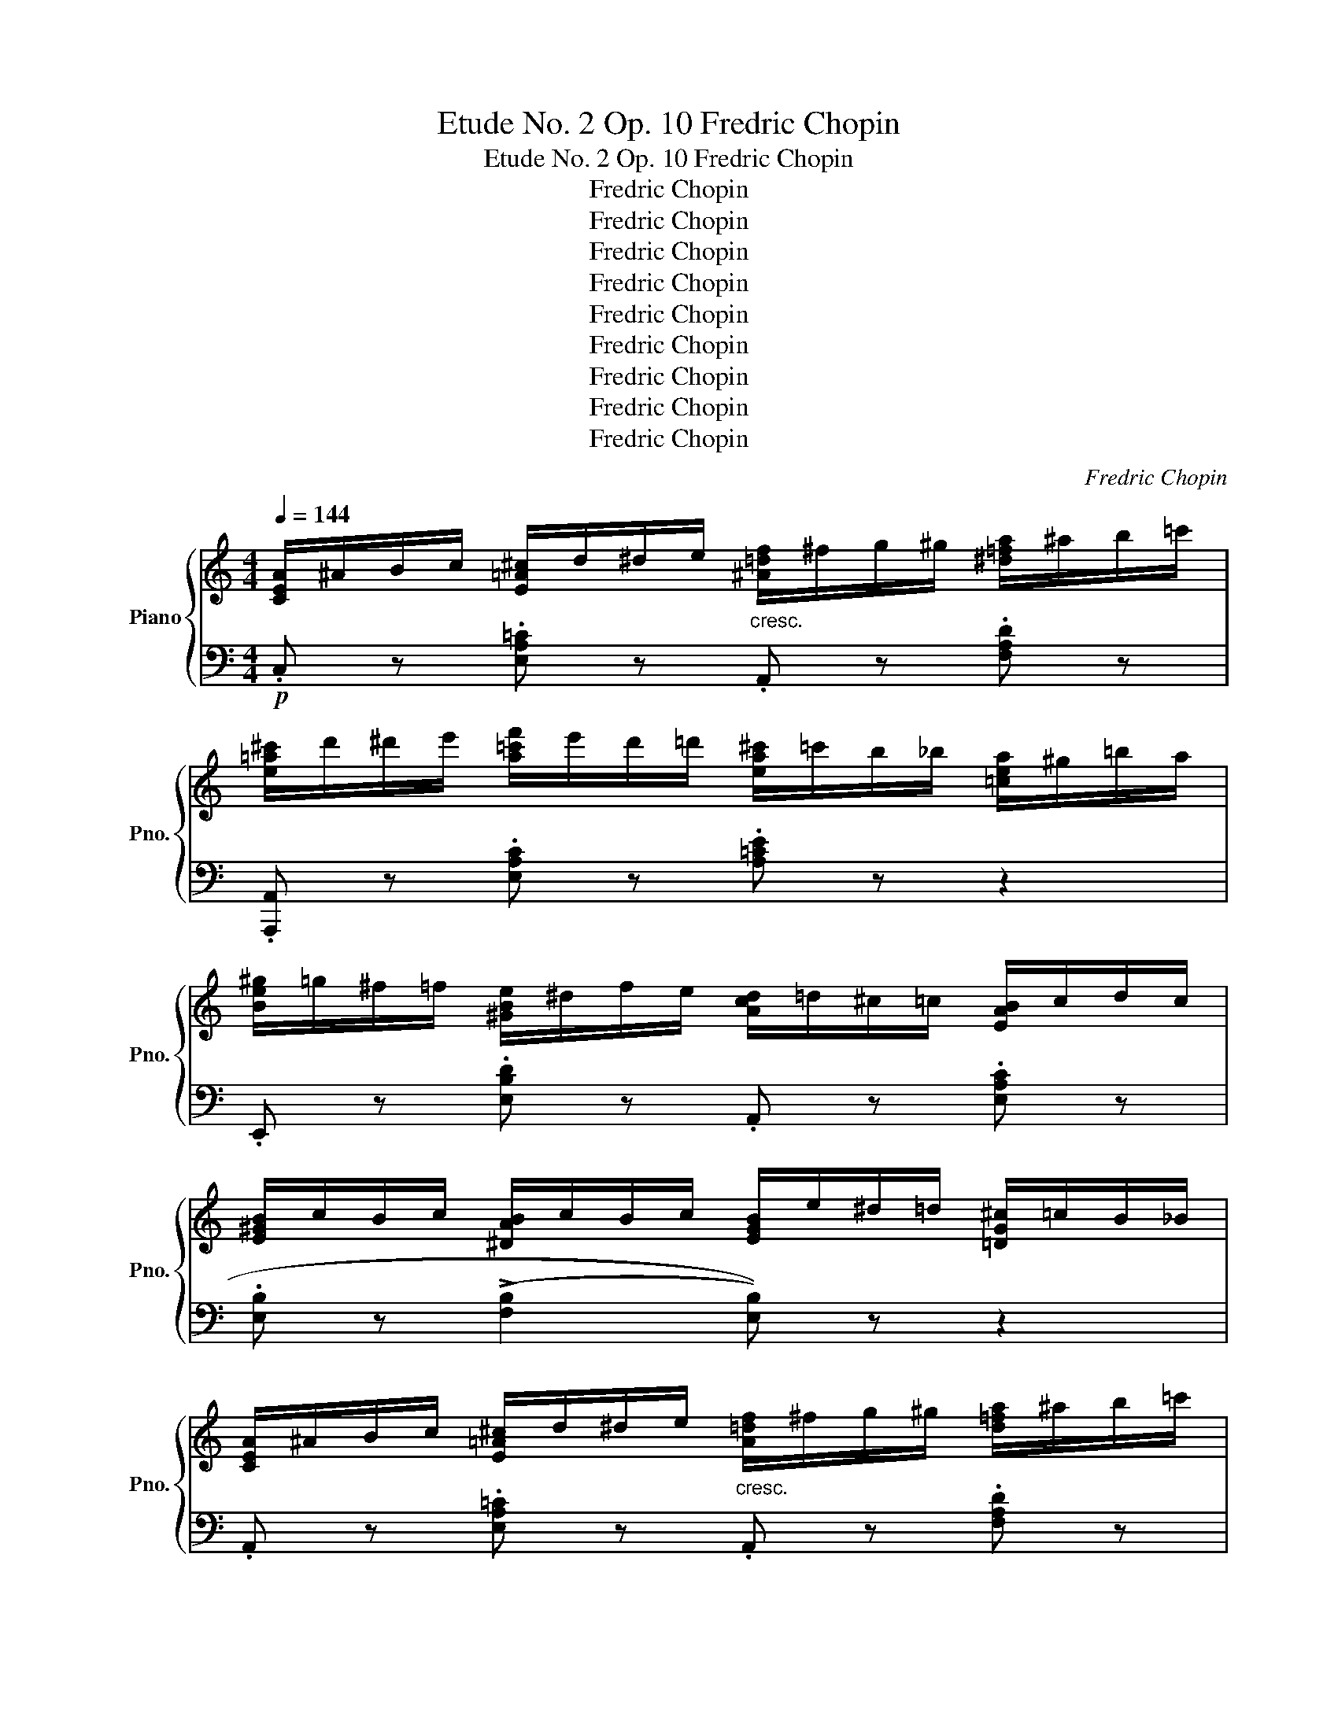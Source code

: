 X:1
T:Etude No. 2 Op. 10 Fredric Chopin
T:Etude No. 2 Op. 10 Fredric Chopin
T:Fredric Chopin
T:Fredric Chopin
T:Fredric Chopin
T:Fredric Chopin
T:Fredric Chopin
T:Fredric Chopin
T:Fredric Chopin
T:Fredric Chopin
T:Fredric Chopin
C:Fredric Chopin
Z:Fredric Chopin
%%score { 1 | 2 }
L:1/8
Q:1/4=144
M:4/4
K:C
V:1 treble nm="Piano" snm="Pno."
V:2 bass 
V:1
 [CEA]/^A/B/c/ [E=A^c]/d/^d/e/"_cresc." [^A=df]/^f/g/^g/ [^d=fa]/^a/b/=c'/ | %1
 [e=a^c']/d'/^d'/e'/ [a=c'f']/e'/d'/=d'/ [ea^c']/=c'/b/_b/ [=cea]/^g/=b/a/ | %2
 [Be^g]/=g/^f/=f/ [^GBe]/^d/f/e/ [Acd]/=d/^c/=c/ [EAB]/c/d/c/ | %3
 [E^GB]/c/B/c/ [^DAB]/c/B/c/ [EGB]/e/^d/=d/ [=DG^c]/=c/B/_B/ | %4
 [CEA]/^A/B/c/ [E=A^c]/d/^d/e/"_cresc." [A=df]/^f/g/^g/ [d=fa]/^a/b/=c'/ | %5
 [e=a^c']/d'/^d'/e'/ [a=c'f']/e'/d'/=d'/ [ea^c']/=c'/b/_b/ [=cea]/^g/=b/a/ | %6
 [Be=g]/^g/a/^a/ [e=gb]/c'/b/a/ [^d^f=a]/^g/=g/f/ [Ad^e]/f/g/f/ | %7
!>(! [^GB=e]/=f/^d/e/"_dim." [FA=d]/e/^c/d/ [EA=c]/d/B/d/ [DGB]/c/^A/B/!>)! | %8
 [CE=A]/^A/B/c/ [E=A^c]/d/^d/e/"_cresc." [A=df]/^f/g/^g/ [d=fa]/^a/b/=c'/ | %9
 [e=a^c']/d'/^d'/e'/ [a=c'f']/c'/b/=b/ [ea^c']/=c'/b/_b/ [=cea]/^g/=b/a/ | %10
 [Be^g]/=g/^f/=f/ [^GBe]/^d/f/e/ [Acd]/=d/^c/=c/ [EAB]/c/d/c/ | %11
 [E^GB]/c/B/c/!>(! [^DAB]/c/B/c/ [EGB]/e/^d/=d/ [=DG^c]/=c/B/_B/!>)! | %12
 [CEA]/^A/=B/c/ [E=A^c]/d/^d/e/ [A=df]/^f/g/^g/ [d=fa]/^a/b/=c'/ | %13
 [e=a^c']/d'/^d'/e'/ [a=c'f']/e'/d'/=d'/ [ea^c']/=c'/b/_b/ [=cea]/^g/=b/a/ | %14
 [df_b]/=b/c'/^c'/!8va(! [f_bd']/^d'/e'/f'/ [^gd'=e']/"_cresc."f'/^f'/=g'/ [d'^g']/a'/^a'/=b'/!8va)! | %15
!8va(! [c'=f'=a']/^g'/=g'/^f'/ [ac'=f']/e'/_e'/d'/ [=ea^c']/=c'/b/_b/ [=c'e'a']/^g'/=g'/^f'/!8va)! | %16
 [_Bd=f]/e/_e/d/!>(! [FB^c]/d/f/d/ [=EA=B]/"_dim."=c/=e/c/ [D^G^A]/B/e/B/!>)! | %17
!<(! [CE=A]/^A/B/c/ [E^G^c]/d/^d/e/ ([=A=c=a]/^g/!>(!=g/^f/ =f/e/_e/=d/)!<)!!>)! | %18
!p! [E_B_d]/c/=B/c/ [F_B^c]/=d/^d/e/ [Af]/^f/g/^g/ [=ca]/e/=f/=d/ | %19
 [_B_d]/c/=B/c/ [E_B^c]/"_cresc."=d/^d/e/ [F_Af]/^f/g/_a/ [=Bg]/f/=f/e/ | %20
 [c_e]/d/^c/d/ [^F=ce]/=e/f/^f/ [_Bg]/^g/a/_b/ [da]/f/=g/_e/ | %21
 [cd]/_e/^c/d/ [^F=ce]/=e/f/^f/ [G_Bg]/^g/a/_b/ [^ca]/g/=g/^g/ | %22
"_cresc." [d=f]/e/^d/e/ [^G=df]/^f/=g/^g/ [=ca]/^a/b/c'/ [eb]/_b/=a/^g/ | %23
 [d=g]/^f/=f/e/!<(! [^Gdf]/^f/=g/^g/ [ca]/^a/b/c'/ [e=a^c']/d'/^d'/e'/!<)! | %24
!f! [af']/e'/_e'/d'/ [fa^c']/=c'/b/_b/ [dfa]/^g/=g/^f/!>(! [^Gd=f]/=e/^d/e/!>)! | %25
 [=g_e']/d'/^c'/=c'/ [_eg=b]/_b/a/^g/ [ce=g]/^f/=f/=e/ [^Fc_e]/d/^c/d/ | %26
 [g_bd']/^c'/=c'/=b/"_cresc." [^cg_b]/a/_a/g/ [=Ad^f]/g/^g/=a/ [=c=fb]/=b/c'/b/ | %27
 [fad']/c'/_b/a/ [=Bf_a]/g/^f/=f/ [Gce]/f/^f/g/ [_B_e^g]/=a/_b/a/ | %28
 [_e=gc']/_b/a/!f!_a/ [_Beg]/!>(!^f/=f/=e/ [GB_e]/d/_d/c/ [^CG_B]/=A/^G/=G/!>)! | %29
 [A,D^F]/G/!p!^G/A/ [^C=G_B]/A/^G/=G/ [A,DF]/G/^G/A/ [C=GB]/A/^G/=G/ | %30
 [A,D^F]/G/^G/A/!>(! [^D=c]/B/_B/A/ [=B,EG]/!>(!A/^A/=B/ [D=Ac]/B/_B/A/!>)!!>)! | %31
 [=B,E^G]!>(! z [^gbe']/f'/=d'/e'/ [eac']/d'/b/c'/ [cea]/b/=g/a/!>)! | %32
 [Acf]/g/e/(f/ [fad']/)!>(!e'/c'/d'/ [dfb]/c'/a/b/ [Bd^g]/a/f/=g/!>)! | %33
 [^GBe]/f/^d/e/!>(! [eac']/=d'/b/c'/ [cea]/b/=g/a/ [Acf]/g/e/f/!>)! | %34
 [FAd]/e/c/d/ [DFB]/c/A/B/ [B,D^G]/!<(!F/^D/E/ F/^F/=G/^G/!<)! | %35
 [CEA]/^A/B/c/ [E=A^c]/d/^d/e/ [A=df]/^f/g/^g/ [d=fa]/^a/b/=c'/ | %36
 [e=a^c']/d'/^d'/e'/ [a=c'f']/e'/d'/=d'/ [ea^c']/=c'/b/_b/ [=cea]/^g/=b/a/ | %37
 [Be^g]/=g/^f/=f/ [^GBe]/^d/f/e/ [Acd]/=d/^c/=c/ [EAB]/c/d/c/ | %38
 [E^GB]/c/B/c/ [^DAB]/c/B/c/ [EGB]/e/^d/=d/ [=DG^c]/=c/G/_G/ | %39
 [CEA]/^A/B/c/ [E=A^c]/d/^d/e/ [A=df]/^f/g/^g/ [d=fa]/^a/b/=c'/ | %40
 [e=a^c']/d'/^d'/e'/ [a=c'f']/e'/d'/=d'/ [ea^c']/=c'/b/_b/ [=cea]/^g/=b/a/ | %41
"_cresc." [df_b]/=b/c'/^c'/!8va(! [f_bd']/^d'/e'/f'/ [^gd'=e']/f'/^f'/=g'/ [d'^g']/a'/^a'/=b'/!8va)! | %42
!f!!8va(! [c'f'=a']/^g'/=g'/^f'/ [ac'=f']/e'/_e'/d'/ [=e'a'^c'']/=c''/b'/_b'/ [=c'e'a']/^g'/=g'/^f'/!8va)! | %43
 [_Bd=f]/e/_e/d/ [FB^c]/!>(!d/f/d/ [=EA=B]/=c/=e/c/ [D^G^A]/B/e/B/!>)! | %44
 [C=A]/^A/B/c/ [D=A^c]/d/^d/e/"_cresc." [A=df]/^f/g/^g/ [dea]/^a/b/=c'/ | %45
"_cresc." [ce=a]/^a/b/c'/ [d=a^c']/d'/^d'/e'/!8va(! [a=d'f']/^f'/g'/^g'/ [d'e'a']/^a'/b'/c''/!8va)! | %46
!f!!8va(! [c'e'=a']/^g'/=g'/^f'/ [ad'=f']/e'/_e'/d'/ [fa^c']/=c'/b/_b/ [d'f'a']/^g'/=g'/^f'/!8va)! | %47
 [Ad=f]/=e/_e/d/ [FA^c]/=c/=B/_B/ [DFA]/^G/=G/^F/ [A,D=F]/=E/_E/D/ | !>!!fermata![E,A,^C]8 |] %49
V:2
!p! .C, z .[E,A,=C] z .A,, z .[F,A,D] z | .[A,,,A,,] z .[E,A,C] z .[A,=CE] z z2 | %2
 .E,, z .[E,B,D] z .A,, z .[E,A,C] z | .[E,B,] z (((!>![F,B,]2 [E,B,]))) z z2 | %4
 .A,, z .[E,A,=C] z .A,, z .[F,A,D] z | .[A,,,A,,] z .[E,A,C] z .[A,^CE] z z2 | %6
 .B,, z .[B,EG] z .B,, z .[B,^FB] z | .[E,E]2 [E,,E,]2 z2 [E,,E,]2 | %8
 .A,, z .[E,A,=C] z .A,, z .[F,A,D] z | .[A,,,A,,] z .[E,A,C] z .[A,=CE] z z2 | %10
 .E,, z .[E,B,D] z .A,, z .[E,A,C] z | .[E,B,] z!f! (([F,B,]2 [E,B,])) z z2 | %12
 .A,, z .[E,A,=C] z .A,, z .[F,A,D] z | .[A,,,A,,] z .[E,A,C] z .[A,=CE] z z2 | %14
 .[D,,D,] z .[D,F,_B,D] z .[E,,E,] z .[E,=B,D] z | .[F,,F,] z .[A,CF] z .[=C,,=C,] z .[E,A,E] z | %16
 .D,, z ([D,F,_B,D]2 [E,A,C]2) (!>!E,2 | [A,,A,]2) ([E,,E,]2 [A,,,C,]2) z2 | %18
 .[C,,C,] z .[=C,G,=C] z .F,, z .[C,A,C] z | .C,, z .[=C,G,=C] z ._D,, z .[_D,_A,^B,] z | %20
 .=D,, z .[D,=A,=C] z .F,, z .[D,G,_B,] z | .D,, z .[D,A,=C] z ._E,, z .[_E,_B,^C] z | %22
 .=E,, z .[=E,=B,D] z .A,, z .[E,A,CE] z | .E,, z .[E,B,D] z [A,,A,]2 [=G,,=G,]2 | %24
 .[F,,F,]2 (!>![B,,B,]4 [E,E]2) | [_E,,_E,]2 (!>![A,,A,]4 [D,D]2) | %26
 [G,,G,]2 ([_E,_E]2 [D,D]2) ([=A,,=A,]2 | [F,,F,]2) [_D,_D]2 [C,C]2 ([=G,,=G,]2 | %28
 [_E,,_E,]) z [E,_E]4 (([E,,E,]2 | [D,,D,])) z ((!>![_E,,A,,]2 [D,,D,]2)) ((!>![E,,A,,]2 | %30
 [D,,D,]2)) (([=F,,=B,,]2 [=E,,=E,]2)) (([F,,B,,]2 | (([E,,E,]8)) | (([E,,E,]8)) | (([E,,E,]8)) | %34
 [E,,E,]8)) | .A,, z .[E,A,=C] z .A,, z .[F,A,D] z | .[A,,,A,,] z .[E,A,C] z .[A,=CE] z z2 | %37
 .A,, z .[E,B,D] z .A,, z .[E,A,C] z | .[E,B,] z ((!>![F,B,]2 [E,B,])) z z2 | %39
 .A,, z .[E,B,D] z .A,, z .[E,A,C] z | .[A,,,A,,] z .[E,A,C] z .[A,=CE] z z2 | %41
 .[D,,D,] z .[D,F,_B,D] z .[E,,E,] z .[E,=B,D] z | .[F,,F,] z .[A,CF] z .[=C,,=C,] z .[E,A,E] z | %43
 .[D,,D,] z ([D,F,_B,D]2 [E,A,C]2) !>![E,=B,]2 | [A,,A,] z (!>![F,,F,]4 [E,,E,]2) | %45
 [A,,,A,,] z (!>![F,,,F,,]4 [E,,,E,,]2) | (([A,,,A,,]8 | (([A,,,A,,]8)) | !fermata![A,,,A,,]8)) |] %49

